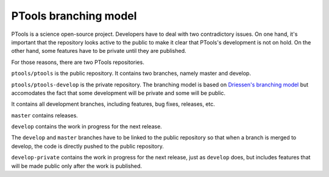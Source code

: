 
PTools branching model
======================

PTools is a science open-source project.
Developers have to deal with two contradictory issues.
On one hand, it's important that the repository looks active to the public to
make it clear that PTools's development is not on hold.
On the other hand, some features have to be private until they are published.

For those reasons, there are two PTools repositories.

``ptools/ptools`` is the public repository.
It contains two branches, namely master and develop.

``ptools/ptools-develop`` is the private repository.
The branching model is based on `Driessen's branching model`_ but accomodates
the fact that some development will be private and some will be public.

.. image:: ptools-branching-model.png
   :scale: 35%
   :alt: PTools private repository branching model
   :align: center


It contains all development branches, including features, bug fixes, releases,
etc.

``master`` contains releases.

``develop`` contains the work in progress for the next release.

The ``develop`` and ``master`` branches have to be linked to the public repository
so that when a branch is merged to develop, the code is directly pushed to
the public repository.

``develop-private`` contains the work in progress for the next release, just
as ``develop`` does, but includes features that will be made public only after
the work is published.



.. _Driessen's branching model: http://nvie.com/posts/a-successful-git-branching-model/
